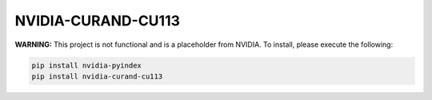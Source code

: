 NVIDIA-CURAND-CU113
===================

**WARNING:** This project is not functional and is a placeholder from NVIDIA.
To install, please execute the following:

.. code-block:: bash

    pip install nvidia-pyindex
    pip install nvidia-curand-cu113
